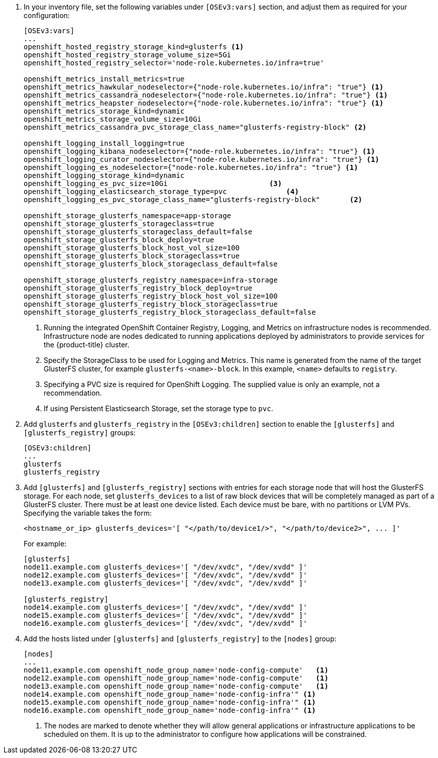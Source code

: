 . In your inventory file, set the following variables under `[OSEv3:vars]`
section, and adjust them as required for your configuration:
+
----
[OSEv3:vars]
...
openshift_hosted_registry_storage_kind=glusterfs <1>
openshift_hosted_registry_storage_volume_size=5Gi
openshift_hosted_registry_selector='node-role.kubernetes.io/infra=true'

openshift_metrics_install_metrics=true
openshift_metrics_hawkular_nodeselector={"node-role.kubernetes.io/infra": "true"} <1>
openshift_metrics_cassandra_nodeselector={"node-role.kubernetes.io/infra": "true"} <1>
openshift_metrics_heapster_nodeselector={"node-role.kubernetes.io/infra": "true"} <1>
openshift_metrics_storage_kind=dynamic
openshift_metrics_storage_volume_size=10Gi
openshift_metrics_cassandra_pvc_storage_class_name="glusterfs-registry-block" <2>

openshift_logging_install_logging=true
openshift_logging_kibana_nodeselector={"node-role.kubernetes.io/infra": "true"} <1>
openshift_logging_curator_nodeselector={"node-role.kubernetes.io/infra": "true"} <1>
openshift_logging_es_nodeselector={"node-role.kubernetes.io/infra": "true"} <1>
openshift_logging_storage_kind=dynamic
openshift_logging_es_pvc_size=10Gi                        <3>
openshift_logging_elasticsearch_storage_type=pvc              <4>
openshift_logging_es_pvc_storage_class_name="glusterfs-registry-block"       <2>

openshift_storage_glusterfs_namespace=app-storage
openshift_storage_glusterfs_storageclass=true
openshift_storage_glusterfs_storageclass_default=false
openshift_storage_glusterfs_block_deploy=true
openshift_storage_glusterfs_block_host_vol_size=100
openshift_storage_glusterfs_block_storageclass=true
openshift_storage_glusterfs_block_storageclass_default=false

openshift_storage_glusterfs_registry_namespace=infra-storage
openshift_storage_glusterfs_registry_block_deploy=true
openshift_storage_glusterfs_registry_block_host_vol_size=100
openshift_storage_glusterfs_registry_block_storageclass=true
openshift_storage_glusterfs_registry_block_storageclass_default=false
----
<1> Running the integrated OpenShift Container Registry, Logging, and Metrics
on infrastructure nodes is recommended. Infrastructure node are nodes
dedicated to running applications deployed by administrators to provide
services for the {product-title} cluster.
<2> Specify the StorageClass to be used for Logging and Metrics. This name is
generated from the name of the target GlusterFS cluster, for example
`glusterfs-<name>-block`. In this example, `<name>` defaults to `registry`.
<3> Specifying a PVC size is required for OpenShift Logging. The supplied value
is only an example, not a recommendation.
<4> If using Persistent Elasticsearch Storage, set the storage type to `pvc`.

. Add `glusterfs` and `glusterfs_registry` in the `[OSEv3:children]` section to
enable the `[glusterfs]` and `[glusterfs_registry]` groups:
+
----
[OSEv3:children]
...
glusterfs
glusterfs_registry
----

. Add `[glusterfs]` and `[glusterfs_registry]` sections with entries for each
storage node that will host the GlusterFS storage. For each node, set
`glusterfs_devices` to a list of raw block devices that will be completely
managed as part of a GlusterFS cluster. There must be at least one device
listed. Each device must be bare, with no partitions or LVM PVs. Specifying the
variable takes the form:
+
----
<hostname_or_ip> glusterfs_devices='[ "</path/to/device1/>", "</path/to/device2>", ... ]'
----
+
For example:
+
----
[glusterfs]
node11.example.com glusterfs_devices='[ "/dev/xvdc", "/dev/xvdd" ]'
node12.example.com glusterfs_devices='[ "/dev/xvdc", "/dev/xvdd" ]'
node13.example.com glusterfs_devices='[ "/dev/xvdc", "/dev/xvdd" ]'

[glusterfs_registry]
node14.example.com glusterfs_devices='[ "/dev/xvdc", "/dev/xvdd" ]'
node15.example.com glusterfs_devices='[ "/dev/xvdc", "/dev/xvdd" ]'
node16.example.com glusterfs_devices='[ "/dev/xvdc", "/dev/xvdd" ]'
----

. Add the hosts listed under `[glusterfs]` and `[glusterfs_registry]` to the
`[nodes]` group:
+
----
[nodes]
...
node11.example.com openshift_node_group_name='node-config-compute'   <1>
node12.example.com openshift_node_group_name='node-config-compute'   <1>
node13.example.com openshift_node_group_name='node-config-compute'   <1>
node14.example.com openshift_node_group_name='node-config-infra'" <1>
node15.example.com openshift_node_group_name='node-config-infra'" <1>
node16.example.com openshift_node_group_name='node-config-infra'" <1>
----
<1> The nodes are marked to denote whether they will allow general applications
or infrastructure applications to be scheduled on them. It is up to the
administrator to configure how applications will be constrained.
